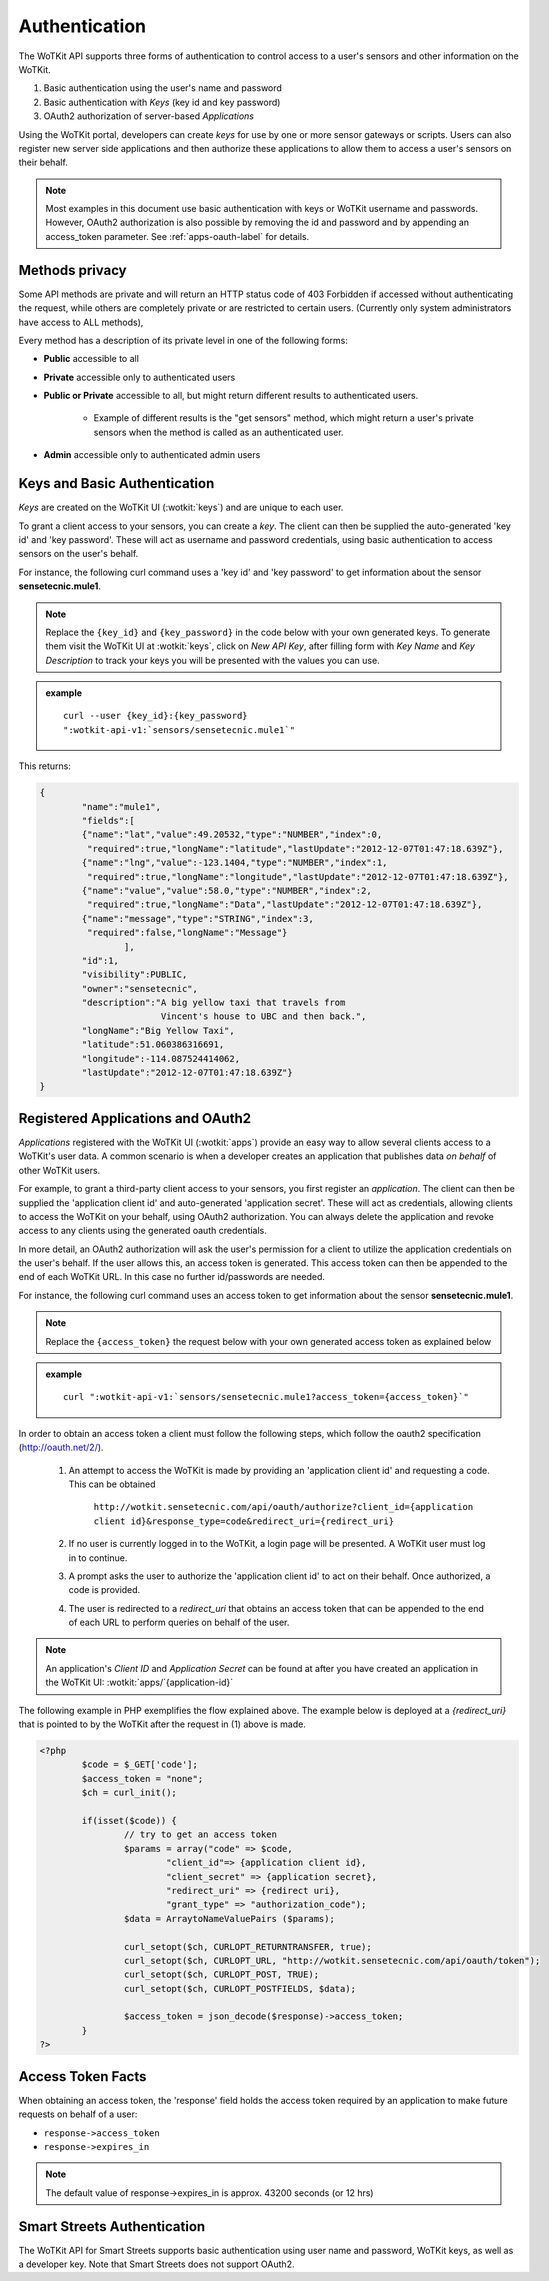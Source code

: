 .. _api_authentication:


.. index:: single: Authentication

.. _authentication-label:

Authentication
==============	

The WoTKit API supports three forms of authentication to control access to a user's
sensors and other information on the WoTKit.

1) Basic authentication using the user's name and password
2) Basic authentication with *Keys* (key id and key password)
3) OAuth2 authorization of server-based *Applications*

Using the WoTKit portal, developers can create *keys* for use by one or more sensor gateways
or scripts.  Users can also register new server side applications and then authorize
these applications to allow them to access a user's sensors on their behalf.

.. only:: smartstreets

	Note that in Smart Streets, OAuth2 authorization is not supported. Instead, authentication using the Smart Streets developer key is included.
	See :ref:`api-smartstreets-label` for more information.

.. note::

	Most examples in this document use basic authentication with keys or WoTKit username and passwords. However, OAuth2 authorization is also possible by 
	removing the id and password and by appending an access_token parameter. 
	See :ref:`apps-oauth-label` for details.


.. index:: API Permissions, Methods Privacy

.. _methods-privacy-label:
	
Methods privacy
----------------
.. TODO public methods described here - confusing

Some API methods are private and will return an HTTP status code of 403 Forbidden if accessed without authenticating the
request, while others are completely private or are restricted to certain users.
(Currently only system administrators have access to ALL methods),

Every method has a description of its private level in one of the following forms:

* **Public** accessible to all
* **Private** accessible only to authenticated users
* **Public or Private** accessible to all, but might return different results to authenticated users. 

	* Example of different results is the "get sensors" method, which might return a user's private sensors when the method is called as an authenticated user.
	
* **Admin** accessible only to authenticated admin users


.. index:: Keys

.. _keys-basic-auth-label:

Keys and Basic Authentication
------------------------------
*Keys* are created on the WoTKit UI (:wotkit:`keys`) and are unique to each user. 

To grant a client access to your sensors, you can create a *key*. The client can then be supplied the auto-generated
'key id' and 'key password'. These will act as username and password credentials, using basic authentication to access
sensors on the user's behalf.

For instance, the following curl command uses a 'key id' and 'key password' to get information about the sensor **sensetecnic.mule1**.  

.. note::

	Replace the ``{key_id}`` and ``{key_password}`` in the code below with your own generated keys. To generate them visit the WoTKit UI at :wotkit:`keys`, click on `New API Key`, after filling form with *Key Name* and *Key Description* to track your
	keys you will be presented with the values you can use.

.. admonition:: example

	.. parsed-literal::

		curl --user {key_id}:{key_password}
		":wotkit-api-v1:`sensors/sensetecnic.mule1`"

This returns:

.. code-block:: json
	
	{
		"name":"mule1",
		"fields":[
		{"name":"lat","value":49.20532,"type":"NUMBER","index":0,
		 "required":true,"longName":"latitude","lastUpdate":"2012-12-07T01:47:18.639Z"},
		{"name":"lng","value":-123.1404,"type":"NUMBER","index":1,
		 "required":true,"longName":"longitude","lastUpdate":"2012-12-07T01:47:18.639Z"},
		{"name":"value","value":58.0,"type":"NUMBER","index":2,
		 "required":true,"longName":"Data","lastUpdate":"2012-12-07T01:47:18.639Z"},
		{"name":"message","type":"STRING","index":3,
		 "required":false,"longName":"Message"}
			],
		"id":1,
		"visibility":PUBLIC,
		"owner":"sensetecnic",
		"description":"A big yellow taxi that travels from 
		               Vincent's house to UBC and then back.",
		"longName":"Big Yellow Taxi",
		"latitude":51.060386316691,
		"longitude":-114.087524414062,
		"lastUpdate":"2012-12-07T01:47:18.639Z"}
	}


.. index:: Applications
	single: OAuth2

.. _apps-oauth-label:

Registered Applications and OAuth2
------------------------------------

*Applications* registered with the WoTKit UI (:wotkit:`apps`) provide an easy way to allow several clients access to a WoTKit's user data. A common scenario is when a developer creates an application that publishes data *on 
behalf* of other WoTKit users.

For example, to grant a third-party client access to your sensors, you first register an *application*. The client can then be supplied the 'application client id' and auto-generated 'application secret'. These will act as credentials, allowing clients to access the WoTKit on your behalf, using OAuth2 authorization. You can always delete the application
and revoke access to any clients using the generated oauth credentials.

In more detail, an OAuth2 authorization will ask the user's permission for a client to utilize the application credentials on the user's behalf. If the user allows this, an access token is generated. This access token can then be appended to the end of each WoTKit URL. In this case no further id/passwords are needed. 

For instance, the following curl command uses an access token to get information about the sensor **sensetecnic.mule1**. 

.. note::
	Replace the ``{access_token}`` the request below with your own generated access token as explained below

.. admonition:: example

	.. parsed-literal::

		curl ":wotkit-api-v1:`sensors/sensetecnic.mule1?access_token={access_token}`"


In order to obtain an access token a client must follow the following steps, which
follow the oauth2 specification (http://oauth.net/2/).

	1) An attempt to access the WoTKit is made by providing an 'application client id' and requesting a code. This can be obtained  

		``http://wotkit.sensetecnic.com/api/oauth/authorize?client_id={application client id}&response_type=code&redirect_uri={redirect_uri}``
	
	2) If no user is currently logged in to the WoTKit, a login page will be presented. A WoTKit user must log in to continue. 
	3) A prompt asks the user to authorize the 'application client id' to act on their behalf. Once authorized, a code is provided. 
	4) The user is redirected to a *redirect_uri* that obtains an access token that can be appended to the end of each URL to perform queries on behalf of the user.

.. Note:: 
	An application's *Client ID* and *Application Secret* can be found at after you have created an application in the WoTKit UI:
	:wotkit:`apps/`{application-id}`

The following example in PHP exemplifies the flow explained above. The example below
is deployed at a *{redirect_uri}* that is pointed to by the WoTKit after the request 
in (1) above is made.

.. code-block:: php

	<?php
		$code = $_GET['code'];
		$access_token = "none";
		$ch = curl_init();
		
		if(isset($code)) {
			// try to get an access token
			$params = array("code" => $code,
				"client_id"=> {application client id},
				"client_secret" => {application secret},
				"redirect_uri" => {redirect uri},
				"grant_type" => "authorization_code");			
			$data = ArraytoNameValuePairs ($params);
				
			curl_setopt($ch, CURLOPT_RETURNTRANSFER, true);
			curl_setopt($ch, CURLOPT_URL, "http://wotkit.sensetecnic.com/api/oauth/token");
			curl_setopt($ch, CURLOPT_POST, TRUE);
			curl_setopt($ch, CURLOPT_POSTFIELDS, $data);
			
			$access_token = json_decode($response)->access_token;	
		}	
	?>


.. index:: Access Token

.. _access-token-label:		
		
Access Token Facts
------------------
When obtaining an access token, the 'response' field holds the  access token required
by an application to make future requests on behalf of a user: 

* ``response->access_token``
* ``response->expires_in``

.. Note:: 	

	The default value of response->expires_in is approx. 43200 seconds (or 12 hrs)


.. index:: SmartStreets

.. _api-smartstreets-label:

Smart Streets Authentication
----------------------------

The WoTKit API for Smart Streets supports basic authentication using user name and password, WoTKit keys, as well as a developer key.  Note that Smart Streets does not support OAuth2.

..   Authenticating using Smart Streets Developer Keys
..   -------------------------------------------------
..   More on this to come





